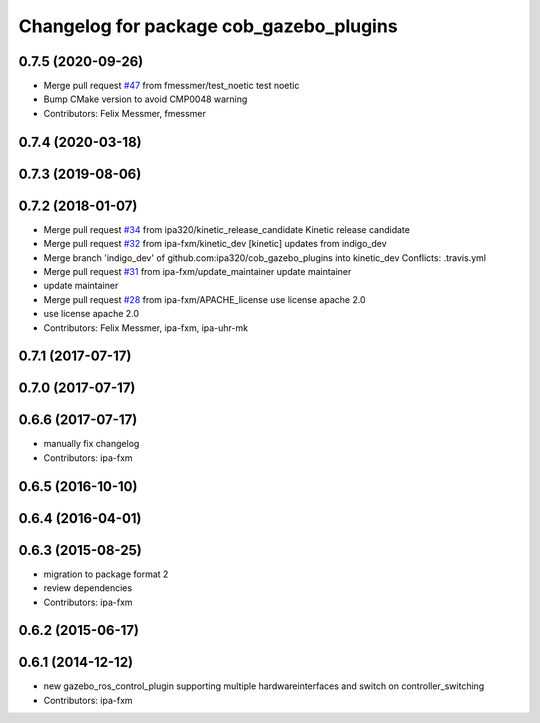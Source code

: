 ^^^^^^^^^^^^^^^^^^^^^^^^^^^^^^^^^^^^^^^^
Changelog for package cob_gazebo_plugins
^^^^^^^^^^^^^^^^^^^^^^^^^^^^^^^^^^^^^^^^

0.7.5 (2020-09-26)
------------------
* Merge pull request `#47 <https://github.com/ipa320/cob_gazebo_plugins/issues/47>`_ from fmessmer/test_noetic
  test noetic
* Bump CMake version to avoid CMP0048 warning
* Contributors: Felix Messmer, fmessmer

0.7.4 (2020-03-18)
------------------

0.7.3 (2019-08-06)
------------------

0.7.2 (2018-01-07)
------------------
* Merge pull request `#34 <https://github.com/ipa320/cob_gazebo_plugins/issues/34>`_ from ipa320/kinetic_release_candidate
  Kinetic release candidate
* Merge pull request `#32 <https://github.com/ipa320/cob_gazebo_plugins/issues/32>`_ from ipa-fxm/kinetic_dev
  [kinetic] updates from indigo_dev
* Merge branch 'indigo_dev' of github.com:ipa320/cob_gazebo_plugins into kinetic_dev
  Conflicts:
  .travis.yml
* Merge pull request `#31 <https://github.com/ipa320/cob_gazebo_plugins/issues/31>`_ from ipa-fxm/update_maintainer
  update maintainer
* update maintainer
* Merge pull request `#28 <https://github.com/ipa320/cob_gazebo_plugins/issues/28>`_ from ipa-fxm/APACHE_license
  use license apache 2.0
* use license apache 2.0
* Contributors: Felix Messmer, ipa-fxm, ipa-uhr-mk

0.7.1 (2017-07-17)
------------------

0.7.0 (2017-07-17)
------------------

0.6.6 (2017-07-17)
------------------
* manually fix changelog
* Contributors: ipa-fxm

0.6.5 (2016-10-10)
------------------

0.6.4 (2016-04-01)
------------------

0.6.3 (2015-08-25)
------------------
* migration to package format 2
* review dependencies
* Contributors: ipa-fxm

0.6.2 (2015-06-17)
------------------

0.6.1 (2014-12-12)
------------------
* new gazebo_ros_control_plugin supporting multiple hardwareinterfaces and switch on controller_switching
* Contributors: ipa-fxm
